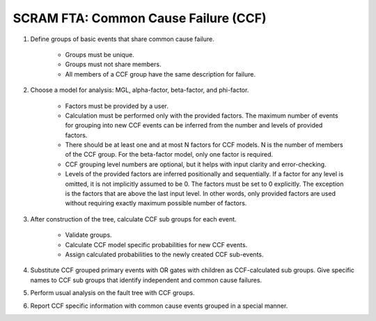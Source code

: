 #####################################
SCRAM FTA: Common Cause Failure (CCF)
#####################################

#. Define groups of basic events that share common cause failure.

    - Groups must be unique.
    - Groups must not share members.
    - All members of a CCF group have the same description for failure.

#. Choose a model for analysis: MGL, alpha-factor, beta-factor, and phi-factor.

    - Factors must be provided by a user.
    - Calculation must be performed only with the provided factors.
      The maximum number of events for grouping into new CCF events can be
      inferred from the number and levels of provided factors.
    - There should be at least one and at most N factors for
      CCF models. N is the number of members of the CCF
      group. For the beta-factor model, only one factor is required.
    - CCF grouping level numbers are optional, but it helps with input
      clarity and error-checking.
    - Levels of the provided factors are inferred positionally and
      sequentially. If a factor for any level is omitted, it is not implicitly
      assumed to be 0. The factors must be set to 0 explicitly. The exception
      is the factors that are above the last input level. In other words,
      only provided factors are used without requiring exactly maximum
      possible number of factors.

#. After construction of the tree, calculate CCF sub groups for each event.

    - Validate groups.
    - Calculate CCF model specific probabilities for new CCF events.
    - Assign calculated probabilities to the newly created CCF sub-events.

#. Substitute CCF grouped primary events with OR gates
   with children as CCF-calculated sub groups. Give specific names to
   CCF sub groups that identify independent and common cause failures.

#. Perform usual analysis on the fault tree with CCF groups.

#. Report CCF specific information with common cause events grouped in
   a special manner.

